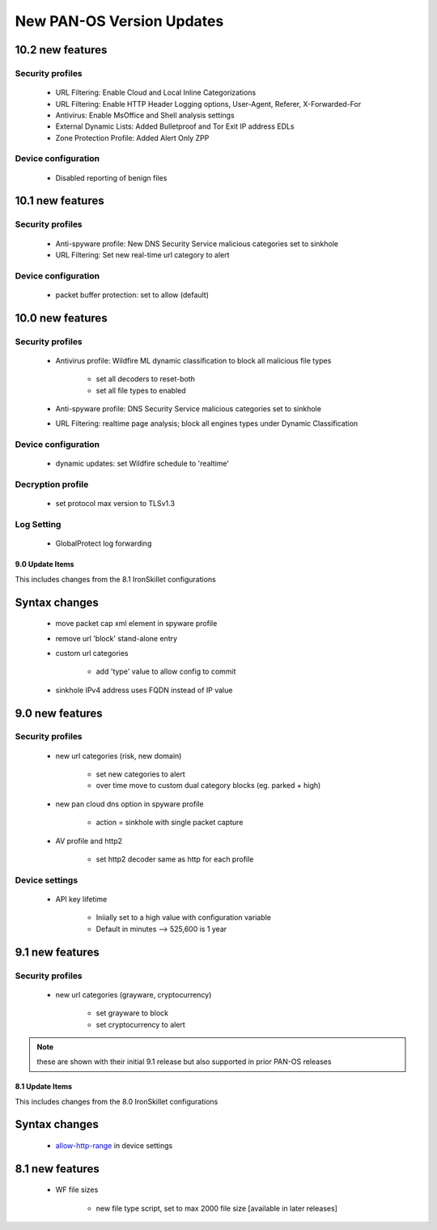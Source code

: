 
New PAN-OS Version Updates
==========================

10.2 new features
~~~~~~~~~~~~~~~~~

Security profiles
^^^^^^^^^^^^^^^^^

    + URL Filtering: Enable Cloud and Local Inline Categorizations

    + URL Filtering: Enable HTTP Header Logging options, User-Agent, Referer, X-Forwarded-For
    
    + Antivirus: Enable MsOffice and Shell analysis settings

    + External Dynamic Lists: Added Bulletproof and Tor Exit IP address EDLs

    + Zone Protection Profile: Added Alert Only ZPP

Device configuration
^^^^^^^^^^^^^^^^^

    + Disabled reporting of benign files

10.1 new features
~~~~~~~~~~~~~~~~~

Security profiles
^^^^^^^^^^^^^^^^^

    + Anti-spyware profile:  New DNS Security Service malicious categories set to sinkhole

    + URL Filtering: Set new real-time url category to alert


Device configuration
^^^^^^^^^^^^^^^^^^^^

    + packet buffer protection: set to allow (default)

10.0 new features
~~~~~~~~~~~~~~~~~

Security profiles
^^^^^^^^^^^^^^^^^

    + Antivirus profile: Wildfire ML dynamic classification to block all malicious file types

        * set all decoders to reset-both

        * set all file types to enabled

    + Anti-spyware profile:  DNS Security Service malicious categories set to sinkhole

    + URL Filtering: realtime page analysis; block all engines types under Dynamic Classification

Device configuration
^^^^^^^^^^^^^^^^^^^^

    + dynamic updates: set Wildfire schedule to 'realtime'

Decryption profile
^^^^^^^^^^^^^^^^^^

    + set protocol max version to TLSv1.3

Log Setting
^^^^^^^^^^^

    + GlobalProtect log forwarding




9.0 Update Items
-----------------

This includes changes from the 8.1 IronSkillet configurations


Syntax changes
~~~~~~~~~~~~~~

    + move packet cap xml element in spyware profile

    + remove url 'block' stand-alone entry

    + custom url categories

        * add 'type' value to allow config to commit

    + sinkhole IPv4 address uses FQDN instead of IP value


9.0 new features
~~~~~~~~~~~~~~~~

Security profiles
^^^^^^^^^^^^^^^^^

    + new url categories (risk, new domain)

        * set new categories to alert

        * over time move to custom dual category blocks (eg. parked + high)

    + new pan cloud dns option in spyware profile

        * action = sinkhole with single packet capture

    + AV profile and http2

        * set http2 decoder same as http for each profile


Device settings
^^^^^^^^^^^^^^^

    + API key lifetime

        * Iniially set to a high value with configuration variable
        * Default in minutes --> 525,600 is 1 year

9.1 new features
~~~~~~~~~~~~~~~~

Security profiles
^^^^^^^^^^^^^^^^^

    + new url categories (grayware, cryptocurrency)

        * set grayware to block

        * set cryptocurrency to alert

.. Note::
    these are shown with their initial 9.1 release but also supported in prior PAN-OS releases

8.1 Update Items
----------------

This includes changes from the 8.0 IronSkillet configurations

.. _allow-http-range: https://github.com/PaloAltoNetworks/iron-skillet/blob/ab1c2719ad9153652008733613373dcac252c7bb/templates/panos/snippets/device_setting.xml#L4

Syntax changes
~~~~~~~~~~~~~~

    + allow-http-range_ in device settings


8.1 new features
~~~~~~~~~~~~~~~~

    + WF file sizes

        * new file type script, set to max 2000 file size [available in later releases]
